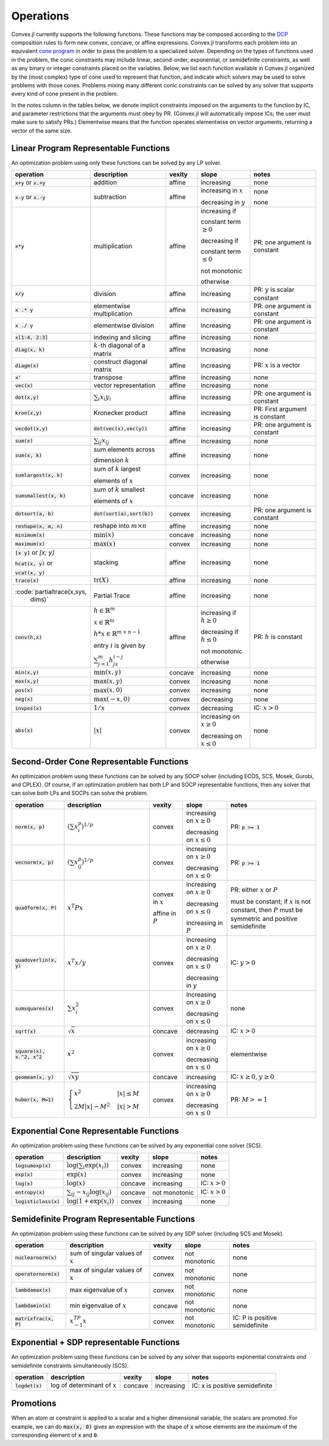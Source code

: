 =====================================
Operations
=====================================

Convex.jl currently supports the following functions.
These functions may be composed according to the `DCP <http://dcp.stanford.edu>`_ composition rules to form new convex, concave, or affine expressions.
Convex.jl transforms each problem into an equivalent `cone program <http://mathprogbasejl.readthedocs.org/en/latest/conic.html>`_ in order to pass the problem to a specialized solver.
Depending on the types of functions used in the problem, the conic constraints may include linear, second-order, exponential, or semidefinite constraints, as well as any binary or integer constraints placed on the variables.
Below, we list each function available in Convex.jl organized by the (most complex) type of cone used to represent that function,
and indicate which solvers may be used to solve problems with those cones.
Problems mixing many different conic constraints can be solved by any solver that supports every kind of cone present in the problem.

In the notes column in the tables below, we denote implicit constraints imposed on the arguments to the function by IC,
and parameter restrictions that the arguments must obey by PR.
(Convex.jl will automatically impose ICs; the user must make sure to satisfy PRs.)
Elementwise means that the function operates elementwise on vector arguments, returning
a vector of the same size.

Linear Program Representable Functions
**************************************

An optimization problem using only these functions can be solved by any LP solver.

+---------------------------+----------------------------+------------+---------------+---------------------------------+
|operation                  | description                | vexity     | slope         | notes                           |
+===========================+============================+============+===============+=================================+
|:code:`x+y` or :code:`x.+y`| addition                   | affine     |increasing     | none                            |
+---------------------------+----------------------------+------------+---------------+---------------------------------+
|:code:`x-y` or :code:`x.-y`| subtraction                | affine     |increasing in  | none                            |
|                           |                            |            |:math:`x`      |                                 |
|                           |                            |            |               |                                 |
|                           |                            |            |decreasing in  | none                            |
|                           |                            |            |:math:`y`      |                                 |
+---------------------------+----------------------------+------------+---------------+---------------------------------+
|:code:`x*y`                | multiplication             | affine     |increasing if  | PR: one argument is constant    |
|                           |                            |            |               |                                 |
|                           |                            |            |constant term  |                                 |
|                           |                            |            |:math:`\ge 0`  |                                 |
|                           |                            |            |               |                                 |
|                           |                            |            |decreasing if  |                                 |
|                           |                            |            |               |                                 |
|                           |                            |            |constant term  |                                 |
|                           |                            |            |:math:`\le 0`  |                                 |
|                           |                            |            |               |                                 |
|                           |                            |            |not monotonic  |                                 |
|                           |                            |            |               |                                 |
|                           |                            |            |otherwise      |                                 |
+---------------------------+----------------------------+------------+---------------+---------------------------------+
|:code:`x/y`                | division                   | affine     |increasing     | PR: :math:`y` is scalar constant|
+---------------------------+----------------------------+------------+---------------+---------------------------------+
|:code:`x .* y`             | elementwise multiplication | affine     |increasing     | PR: one argument is constant    |
+---------------------------+----------------------------+------------+---------------+---------------------------------+
|:code:`x ./ y`             | elementwise division       | affine     |increasing     | PR: one argument is constant    |
+---------------------------+----------------------------+------------+---------------+---------------------------------+
|:code:`x[1:4, 2:3]`        | indexing and slicing       | affine     |increasing     | none                            |
+---------------------------+----------------------------+------------+---------------+---------------------------------+
|:code:`diag(x, k)`         | :math:`k`-th diagonal of   | affine     |increasing     | none                            |
|                           | a matrix                   |            |               |                                 |
+---------------------------+----------------------------+------------+---------------+---------------------------------+
|:code:`diagm(x)`           | construct diagonal         | affine     |increasing     | PR: :math:`x` is a vector       |
|                           | matrix                     |            |               |                                 |
+---------------------------+----------------------------+------------+---------------+---------------------------------+
|:code:`x'`                 | transpose                  | affine     |increasing     | none                            |
+---------------------------+----------------------------+------------+---------------+---------------------------------+
|:code:`vec(x)`             | vector representation      | affine     |increasing     | none                            |
+---------------------------+----------------------------+------------+---------------+---------------------------------+
|:code:`dot(x,y)`           | :math:`\sum_i x_i y_i`     | affine     |increasing     | PR: one argument is constant    |
+---------------------------+----------------------------+------------+---------------+---------------------------------+
|:code:`kron(x,y)`          | Kronecker product          | affine     |increasing     | PR: First argument is constant  |
+---------------------------+----------------------------+------------+---------------+---------------------------------+
|:code:`vecdot(x,y)`        |:code:`dot(vec(x),vec(y))`  | affine     |increasing     | PR: one argument is constant    |
+---------------------------+----------------------------+------------+---------------+---------------------------------+
|:code:`sum(x)`             | :math:`\sum_{ij} x_{ij}`   | affine     |increasing     | none                            |
+---------------------------+----------------------------+------------+---------------+---------------------------------+
|:code:`sum(x, k)`          | sum elements across        | affine     |increasing     | none                            |
|                           |                            |            |               |                                 |
|                           | dimension :math:`k`        |            |               |                                 |
+---------------------------+----------------------------+------------+---------------+---------------------------------+
|:code:`sumlargest(x, k)`   | sum of :math:`k` largest   | convex     |increasing     | none                            |
|                           |                            |            |               |                                 |
|                           | elements of :math:`x`      |            |               |                                 |
+---------------------------+----------------------------+------------+---------------+---------------------------------+
|:code:`sumsmallest(x, k)`  |sum of :math:`k` smallest   | concave    |increasing     | none                            |
|                           |                            |            |               |                                 |
|                           |elements of :math:`x`       |            |               |                                 |
+---------------------------+----------------------------+------------+---------------+---------------------------------+
|:code:`dotsort(a, b)`      |:code:`dot(sort(a),sort(b))`| convex     |increasing     | PR: one argument is constant    |
+---------------------------+----------------------------+------------+---------------+---------------------------------+
|:code:`reshape(x, m, n)`   | reshape into               | affine     |increasing     | none                            |
|                           | :math:`m \times n`         |            |               |                                 |
+---------------------------+----------------------------+------------+---------------+---------------------------------+
|:code:`minimum(x)`         | :math:`\min(x)`            | concave    |increasing     | none                            |
+---------------------------+----------------------------+------------+---------------+---------------------------------+
|:code:`maximum(x)`         | :math:`\max(x)`            | convex     |increasing     | none                            |
+---------------------------+----------------------------+------------+---------------+---------------------------------+
|:code:`[x y]` or `[x; y]`  | stacking                   | affine     |increasing     | none                            |
|                           |                            |            |               |                                 |
|:code:`hcat(x, y)` or      |                            |            |               |                                 |
|                           |                            |            |               |                                 |
|:code:`vcat(x, y)`         |                            |            |               |                                 |
+---------------------------+----------------------------+------------+---------------+---------------------------------+
|:code:`trace(x)`           | :math:`\mathrm{tr}         | affine     |increasing     | none                            |
|                           | \left(X \right)`           |            |               |                                 |
+---------------------------+----------------------------+------------+---------------+---------------------------------+
|:code:`partialtrace(x,sys, | Partial Trace              | affine     |increasing     | none                            |
|                     dims)`|                            |            |               |                                 |
+---------------------------+----------------------------+------------+---------------+---------------------------------+
|:code:`conv(h,x)`          |:math:`h \in                | affine     |increasing if  | PR: :math:`h` is constant       |
|                           |\mathbb{R}^m`               |            |:math:`h\ge 0` |                                 |
|                           |                            |            |               |                                 |
|                           |:math:`x \in                |            |               |                                 |
|                           |\mathbb{R}^m`               |            |               |                                 |
|                           |                            |            |               |                                 |
|                           |:math:`h*x                  |            |               |                                 |
|                           |\in \mathbb{R}^{m+n-1}`     |            |               |                                 |
|                           |                            |            |               |                                 |
|                           |                            |            |               |                                 |
|                           |                            |            |               |                                 |
|                           |entry :math:`i` is          |            |decreasing if  |                                 |
|                           |given by                    |            |:math:`h\le 0` |                                 |
|                           |                            |            |               |                                 |
|                           |:math:`\sum_{j=1}^m         |            |               |                                 |
|                           |h_jx_{i-j}`                 |            |not monotonic  |                                 |
|                           |                            |            |               |                                 |
|                           |                            |            |otherwise      |                                 |
+---------------------------+----------------------------+------------+---------------+---------------------------------+
|:code:`min(x,y)`           | :math:`\min(x,y)`          | concave    |increasing     | none                            |
+---------------------------+----------------------------+------------+---------------+---------------------------------+
|:code:`max(x,y)`           | :math:`\max(x,y)`          | convex     |increasing     | none                            |
+---------------------------+----------------------------+------------+---------------+---------------------------------+
|:code:`pos(x)`             | :math:`\max(x,0)`          | convex     |increasing     | none                            |
+---------------------------+----------------------------+------------+---------------+---------------------------------+
|:code:`neg(x)`             | :math:`\max(-x,0)`         | convex     |decreasing     | none                            |
+---------------------------+----------------------------+------------+---------------+---------------------------------+
|:code:`invpos(x)`          | :math:`1/x`                | convex     |decreasing     | IC: :math:`x>0`                 |
+---------------------------+----------------------------+------------+---------------+---------------------------------+
|:code:`abs(x)`             | :math:`\left|x\right|`     | convex     |increasing on  | none                            |
|                           |                            |            |:math:`x \ge 0`|                                 |
|                           |                            |            |               |                                 |
|                           |                            |            |decreasing on  |                                 |
|                           |                            |            |:math:`x \le 0`|                                 |
+---------------------------+----------------------------+------------+---------------+---------------------------------+


Second-Order Cone Representable Functions
*****************************************

An optimization problem using these functions can be solved by any SOCP solver (including ECOS, SCS, Mosek, Gurobi, and CPLEX).
Of course, if an optimization problem has both LP and SOCP representable functions, then any solver that can solve both LPs and SOCPs can solve the problem.


+----------------------------+-------------------------------------+------------+---------------+--------------------------+
|operation                   | description                         | vexity     | slope         | notes                    |
+============================+=====================================+============+===============+==========================+
|:code:`norm(x, p)`          | :math:`(\sum x_i^p)^{1/p}`          | convex     |increasing on  | PR: :code:`p >= 1`       |
|                            |                                     |            |:math:`x \ge 0`|                          |
|                            |                                     |            |               |                          |
|                            |                                     |            |decreasing on  |                          |
|                            |                                     |            |:math:`x \le 0`|                          |
+----------------------------+-------------------------------------+------------+---------------+--------------------------+
|:code:`vecnorm(x, p)`       | :math:`(\sum x_{ij}^p)^{1/p}`       | convex     |increasing on  | PR: :code:`p >= 1`       |
|                            |                                     |            |:math:`x \ge 0`|                          |
|                            |                                     |            |               |                          |
|                            |                                     |            |decreasing on  |                          |
|                            |                                     |            |:math:`x \le 0`|                          |
+----------------------------+-------------------------------------+------------+---------------+--------------------------+
|:code:`quadform(x, P)`      | :math:`x^T P x`                     | convex in  |increasing on  | PR: either :math:`x` or  |
|                            |                                     | :math:`x`  |:math:`x \ge 0`| :math:`P`                |
|                            |                                     |            |               |                          |
|                            |                                     | affine in  |decreasing on  | must be constant;        |
|                            |                                     | :math:`P`  |:math:`x \le 0`| if :math:`x` is not      |
|                            |                                     |            |               | constant, then :math:`P` |
|                            |                                     |            |increasing in  | must be symmetric and    |
|                            |                                     |            |:math:`P`      | positive semidefinite    |
+----------------------------+-------------------------------------+------------+---------------+--------------------------+
|:code:`quadoverlin(x, y)`   | :math:`x^T x/y`                     | convex     |increasing on  |                          |
|                            |                                     |            |:math:`x \ge 0`| IC: :math:`y > 0`        |
|                            |                                     |            |               |                          |
|                            |                                     |            |decreasing on  |                          |
|                            |                                     |            |:math:`x \le 0`|                          |
|                            |                                     |            |               |                          |
|                            |                                     |            |decreasing in  |                          |
|                            |                                     |            |:math:`y`      |                          |
+----------------------------+-------------------------------------+------------+---------------+--------------------------+
|:code:`sumsquares(x)`       | :math:`\sum x_i^2`                  | convex     |increasing on  | none                     |
|                            |                                     |            |:math:`x \ge 0`|                          |
|                            |                                     |            |               |                          |
|                            |                                     |            |decreasing on  |                          |
|                            |                                     |            |:math:`x \le 0`|                          |
+----------------------------+-------------------------------------+------------+---------------+--------------------------+
|:code:`sqrt(x)`             | :math:`\sqrt{x}`                    | concave    |decreasing     | IC: :math:`x>0`          |
+----------------------------+-------------------------------------+------------+---------------+--------------------------+
|:code:`square(x), x.^2, x^2`| :math:`x^2`                         | convex     |increasing on  | elementwise              |
|                            |                                     |            |:math:`x \ge 0`|                          |
|                            |                                     |            |               |                          |
|                            |                                     |            |decreasing on  |                          |
|                            |                                     |            |:math:`x \le 0`|                          |
+----------------------------+-------------------------------------+------------+---------------+--------------------------+
|:code:`geomean(x, y)`       | :math:`\sqrt{xy}`                   | concave    |increasing     | IC: :math:`x\ge0`,       |
|                            |                                     |            |               | :math:`y\ge0`            |
+----------------------------+-------------------------------------+------------+---------------+--------------------------+
|:code:`huber(x, M=1)`       | :math:`\begin{cases}                | convex     |increasing on  | PR: :math:`M>=1`         |
|                            | x^2 &|x| \leq                       |            |:math:`x \ge 0`|                          |
|                            | M  \\                               |            |               |                          |
|                            | 2M|x| - M^2                         |            |               |                          |
|                            | &|x| >  M                           |            |decreasing on  |                          |
|                            | \end{cases}`                        |            |:math:`x \le 0`|                          |
|                            |                                     |            |               |                          |
|                            |                                     |            |               |                          |
|                            |                                     |            |               |                          |
|                            |                                     |            |               |                          |
+----------------------------+-------------------------------------+------------+---------------+--------------------------+


Exponential Cone  Representable Functions
******************************************

An optimization problem using these functions can be solved by any exponential cone solver (SCS).

+----------------------------+-------------------------------------+------------+---------------+--------------------------+
|operation                   | description                         | vexity     | slope         | notes                    |
+============================+=====================================+============+===============+==========================+
|:code:`logsumexp(x)`        | :math:`\log(\sum_i \exp(x_i))`      | convex     |increasing     |none                      |
+----------------------------+-------------------------------------+------------+---------------+--------------------------+
|:code:`exp(x)`              | :math:`\exp(x)`                     | convex     |increasing     | none                     |
+----------------------------+-------------------------------------+------------+---------------+--------------------------+
|:code:`log(x)`              | :math:`\log(x)`                     | concave    |increasing     | IC: :math:`x>0`          |
+----------------------------+-------------------------------------+------------+---------------+--------------------------+
|:code:`entropy(x)`          | :math:`\sum_{ij}                    | concave    |not monotonic  | IC: :math:`x>0`          |
|                            | -x_{ij} \log (x_{ij})`              |            |               |                          |
+----------------------------+-------------------------------------+------------+---------------+--------------------------+
|:code:`logisticloss(x)`     | :math:`\log(1 + \exp(x_i))`         | convex     |increasing     | none                     |
|                            |                                     |            |               |                          |
+----------------------------+-------------------------------------+------------+---------------+--------------------------+


Semidefinite Program Representable Functions
********************************************

An optimization problem using these functions can be solved by any SDP solver (including SCS and Mosek).

+---------------------------+-------------------------------------+------------+---------------+------------------------------+
|operation                  | description                         | vexity     | slope         | notes                        |
+===========================+=====================================+============+===============+==============================+
|:code:`nuclearnorm(x)`     | sum of singular values of :math:`x` | convex     |not monotonic  | none                         |
+---------------------------+-------------------------------------+------------+---------------+------------------------------+
|:code:`operatornorm(x)`    | max of singular values of :math:`x` | convex     |not monotonic  | none                         |
+---------------------------+-------------------------------------+------------+---------------+------------------------------+
|:code:`lambdamax(x)`       | max eigenvalue of :math:`x`         | convex     |not monotonic  | none                         |
+---------------------------+-------------------------------------+------------+---------------+------------------------------+
|:code:`lambdamin(x)`       | min eigenvalue of :math:`x`         | concave    |not monotonic  | none                         |
+---------------------------+-------------------------------------+------------+---------------+------------------------------+
|:code:`matrixfrac(x, P)`   | :math:`x^TP^{-1}x`                  | convex     |not monotonic  |IC: P is positive semidefinite|
+---------------------------+-------------------------------------+------------+---------------+------------------------------+

Exponential + SDP representable Functions
********************************************

An optimization problem using these functions can be solved by any solver that supports exponential constraints *and* semidefinite constraints simultaneously (SCS).

+----------------------------+-------------------------------------+------------+---------------+------------------------------+
|operation                   | description                         | vexity     | slope         | notes                        |
+============================+=====================================+============+===============+==============================+
|:code:`logdet(x)`           | log of determinant of :math:`x`     | concave    |increasing     |IC: x is positive semidefinite|
+----------------------------+-------------------------------------+------------+---------------+------------------------------+

Promotions
***********

When an atom or constraint is applied to a scalar and a higher dimensional variable, the scalars are promoted. For example, we can do :code:`max(x, 0)` gives an expression with the shape of :code:`x` whose elements are the maximum of the corresponding element of :code:`x` and :code:`0`.
